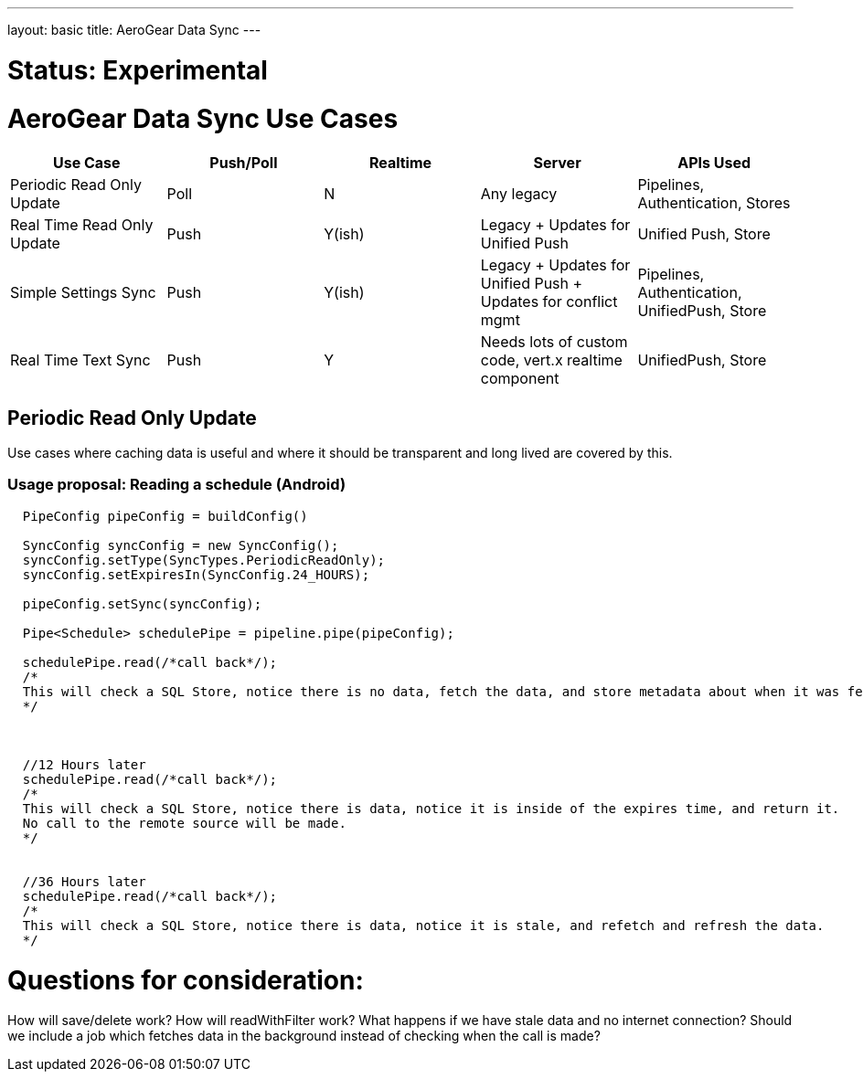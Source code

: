 ---
layout: basic
title: AeroGear Data Sync
---

# Status: Experimental

# AeroGear Data Sync Use Cases
[options="header" cols="^,^,^,^,^"]
|=============================================================================
| Use Case 	| Push/Poll 	| Realtime 	| Server 	| APIs Used 
| Periodic Read Only Update | Poll | N | Any legacy | Pipelines, Authentication, Stores 
| Real Time Read Only Update | Push | Y(ish) | Legacy + Updates for Unified Push | Unified Push, Store 
| Simple Settings Sync | Push | Y(ish) | Legacy + Updates for Unified Push + Updates for conflict mgmt | Pipelines, Authentication, UnifiedPush, Store 
| Real Time Text Sync | Push | Y | Needs lots of custom code, vert.x realtime component | UnifiedPush, Store 
|=============================================================================

## Periodic Read Only Update

Use cases where caching data is useful and where it should be transparent and long lived are covered by this.

### Usage proposal: Reading a schedule (Android)

```java

  PipeConfig pipeConfig = buildConfig()
  
  SyncConfig syncConfig = new SyncConfig();
  syncConfig.setType(SyncTypes.PeriodicReadOnly);
  syncConfig.setExpiresIn(SyncConfig.24_HOURS);
  
  pipeConfig.setSync(syncConfig);
  
  Pipe<Schedule> schedulePipe = pipeline.pipe(pipeConfig);
  
  schedulePipe.read(/*call back*/);
  /*
  This will check a SQL Store, notice there is no data, fetch the data, and store metadata about when it was fetched.
  */
  
  
  
  //12 Hours later
  schedulePipe.read(/*call back*/);
  /*
  This will check a SQL Store, notice there is data, notice it is inside of the expires time, and return it.
  No call to the remote source will be made.
  */
  
  
  //36 Hours later
  schedulePipe.read(/*call back*/);
  /*
  This will check a SQL Store, notice there is data, notice it is stale, and refetch and refresh the data.
  */
  
```


# Questions for consideration:

How will save/delete work?
How will readWithFilter work?
What happens if we have stale data and no internet connection?
Should we include a job which fetches data in the background instead of checking when the call is made?
